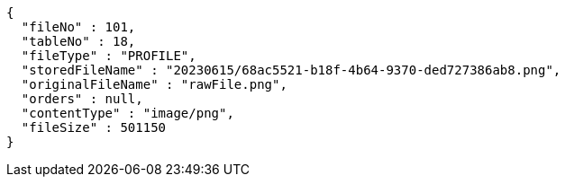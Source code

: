 [source,options="nowrap"]
----
{
  "fileNo" : 101,
  "tableNo" : 18,
  "fileType" : "PROFILE",
  "storedFileName" : "20230615/68ac5521-b18f-4b64-9370-ded727386ab8.png",
  "originalFileName" : "rawFile.png",
  "orders" : null,
  "contentType" : "image/png",
  "fileSize" : 501150
}
----